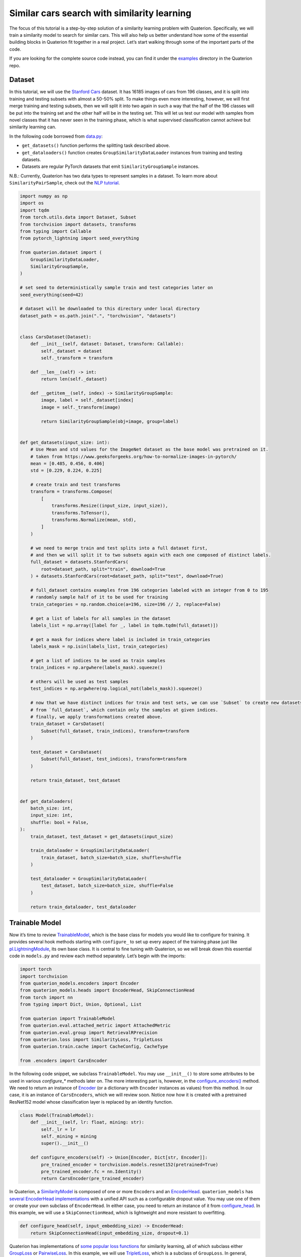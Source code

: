 Similar cars search with similarity learning
++++++++++++++++++++++++++++++++++++++++++++++++++++


The focus of this tutorial is a step-by-step solution of a similarity learning problem with Quaterion.
Specifically, we will train a similarity model to search for similar cars.
This will also help us better understand how some of the essential building blocks in Quaterion fit together in a real project.
Let’s start walking through some of the important parts of the code.

If you are looking for the complete source code instead, you can find it under the
`examples <https://github.com/qdrant/quaterion/tree/master/examples/cars>`_
directory in the Quaterion repo.

Dataset
-------

In this tutorial, we will use the
`Stanford Cars <https://pytorch.org/vision/main/generated/torchvision.datasets.StanfordCars.html>`__
dataset. It has 16185 images of cars from 196 classes,
and it is split into training and testing subsets with almost a 50-50% split.
To make things even more interesting, however, we will first merge training and testing subsets,
then we will split it into two again in such a way that
the half of the 196 classes will be put into the training set
and the other half will be in the testing set.
This will let us test our model with samples from novel classes that it has never seen in the training phase,
which is what supervised classification cannot achieve but similarity learning can.

In the following code borrowed from `data.py <https://github.com/qdrant/quaterion/blob/master/examples/cars/data.py>`_:

* ``get_datasets()`` function performs the splitting task described above.
* ``get_dataloaders()`` function creates ``GroupSimilarityDataLoader`` instances from training and testing datasets.
* Datasets are regular PyTorch datasets that emit ``SimilarityGroupSample`` instances.

N.B.: Currently, Quaterion has two data types to represent samples in a
dataset. To learn more about ``SimilarityPairSample``, check out the
`NLP tutorial <https://quaterion.qdrant.tech/tutorials/nlp_tutorial.html>`_.

.. code:: python

   import numpy as np
   import os
   import tqdm
   from torch.utils.data import Dataset, Subset
   from torchvision import datasets, transforms
   from typing import Callable
   from pytorch_lightning import seed_everything

   from quaterion.dataset import (
       GroupSimilarityDataLoader,
       SimilarityGroupSample,
   )

   # set seed to deterministically sample train and test categories later on
   seed_everything(seed=42)

   # dataset will be downloaded to this directory under local directory
   dataset_path = os.path.join(".", "torchvision", "datasets")


   class CarsDataset(Dataset):
       def __init__(self, dataset: Dataset, transform: Callable):
           self._dataset = dataset
           self._transform = transform

       def __len__(self) -> int:
           return len(self._dataset)

       def __getitem__(self, index) -> SimilarityGroupSample:
           image, label = self._dataset[index]
           image = self._transform(image)

           return SimilarityGroupSample(obj=image, group=label)


   def get_datasets(input_size: int):
       # Use Mean and std values for the ImageNet dataset as the base model was pretrained on it.
       # taken from https://www.geeksforgeeks.org/how-to-normalize-images-in-pytorch/
       mean = [0.485, 0.456, 0.406]
       std = [0.229, 0.224, 0.225]

       # create train and test transforms
       transform = transforms.Compose(
           [
               transforms.Resize((input_size, input_size)),
               transforms.ToTensor(),
               transforms.Normalize(mean, std),
           ]
       )

       # we need to merge train and test splits into a full dataset first,
       # and then we will split it to two subsets again with each one composed of distinct labels.
       full_dataset = datasets.StanfordCars(
           root=dataset_path, split="train", download=True
       ) + datasets.StanfordCars(root=dataset_path, split="test", download=True)

       # full_dataset contains examples from 196 categories labeled with an integer from 0 to 195
       # randomly sample half of it to be used for training
       train_categories = np.random.choice(a=196, size=196 // 2, replace=False)

       # get a list of labels for all samples in the dataset
       labels_list = np.array([label for _, label in tqdm.tqdm(full_dataset)])

       # get a mask for indices where label is included in train_categories
       labels_mask = np.isin(labels_list, train_categories)

       # get a list of indices to be used as train samples
       train_indices = np.argwhere(labels_mask).squeeze()

       # others will be used as test samples
       test_indices = np.argwhere(np.logical_not(labels_mask)).squeeze()

       # now that we have distinct indices for train and test sets, we can use `Subset` to create new datasets
       # from `full_dataset`, which contain only the samples at given indices.
       # finally, we apply transformations created above.
       train_dataset = CarsDataset(
           Subset(full_dataset, train_indices), transform=transform
       )

       test_dataset = CarsDataset(
           Subset(full_dataset, test_indices), transform=transform
       )

       return train_dataset, test_dataset


   def get_dataloaders(
       batch_size: int,
       input_size: int,
       shuffle: bool = False,
   ):
       train_dataset, test_dataset = get_datasets(input_size)

       train_dataloader = GroupSimilarityDataLoader(
           train_dataset, batch_size=batch_size, shuffle=shuffle
       )

       test_dataloader = GroupSimilarityDataLoader(
           test_dataset, batch_size=batch_size, shuffle=False
       )

       return train_dataloader, test_dataloader


Trainable Model
---------------

Now it’s time to review `TrainableModel <https://quaterion.qdrant.tech/quaterion.train.trainable_model.html#module-quaterion.train.trainable_model>`_,
which is the base class for models you would like to configure for training.
It provides several hook methods starting with ``configure_`` to set up every aspect of the training phase just like
`pl.LightningModule <https://pytorch-lightning.readthedocs.io/en/stable/api/pytorch_lightning.core.LightningModule.html>`_,
its own base class. It is central to fine tuning with Quaterion, so we
will break down this essential code in ``models.py`` and review each
method separately. Let’s begin with the imports:

.. code:: python

   import torch
   import torchvision
   from quaterion_models.encoders import Encoder
   from quaterion_models.heads import EncoderHead, SkipConnectionHead
   from torch import nn
   from typing import Dict, Union, Optional, List

   from quaterion import TrainableModel
   from quaterion.eval.attached_metric import AttachedMetric
   from quaterion.eval.group import RetrievalRPrecision
   from quaterion.loss import SimilarityLoss, TripletLoss
   from quaterion.train.cache import CacheConfig, CacheType

   from .encoders import CarsEncoder

In the following code snippet, we subclass ``TrainableModel``. You may
use ``__init__()`` to store some attributes to be used in various
`configure_*` methods later on. The more interesting part is, however, in the
`configure_encoders() <https://quaterion.qdrant.tech/quaterion.train.trainable_model.html#quaterion.train.trainable_model.TrainableModel.configure_encoders>`_
method. We need to return an instance of
`Encoder <https://quaterion-models.qdrant.tech/quaterion_models.encoders.encoder.html#quaterion_models.encoders.encoder.Encoder>`_
(or a dictionary with ``Encoder`` instances as values) from this method.
In our case, it is an instance of ``CarsEncoders``, which we will review
soon. Notice now how it is created with a pretrained ResNet152 model
whose classification layer is replaced by an identity function.

.. code:: python

   class Model(TrainableModel):
       def __init__(self, lr: float, mining: str):
           self._lr = lr
           self._mining = mining
           super().__init__()

       def configure_encoders(self) -> Union[Encoder, Dict[str, Encoder]]:
           pre_trained_encoder = torchvision.models.resnet152(pretrained=True)
           pre_trained_encoder.fc = nn.Identity()
           return CarsEncoder(pre_trained_encoder)

In Quaterion, a
`SimilarityModel <https://quaterion-models.qdrant.tech/quaterion_models.model.html#quaterion_models.model.SimilarityModel>`_
is composed of one or more ``Encoder``\ s and an
`EncoderHead <https://quaterion-models.qdrant.tech/quaterion_models.heads.encoder_head.html#quaterion_models.heads.encoder_head.EncoderHead>`_.
``quaterion_models`` has
`several EncoderHead implementations <https://quaterion-models.qdrant.tech/quaterion_models.heads.html#module-quaterion_models.heads>`_
with a unified API such as a configurable dropout value. You may use one
of them or create your own subclass of ``EncoderHead``. In either case,
you need to return an instance of it from
`configure_head <https://quaterion.qdrant.tech/quaterion.train.trainable_model.html#quaterion.train.trainable_model.TrainableModel.configure_head>`_.
In this example, we will use a ``SkipConnectionHead``, which is
lightweight and more resistant to overfitting.

.. code:: python

       def configure_head(self, input_embedding_size) -> EncoderHead:
           return SkipConnectionHead(input_embedding_size, dropout=0.1)

Quaterion has implementations of
`some popular loss functions <https://quaterion.qdrant.tech/quaterion.loss.html>`_
for similarity learning, all of which subclass either
`GroupLoss <https://quaterion.qdrant.tech/quaterion.loss.group_loss.html#quaterion.loss.group_loss.GroupLoss>`_
or `PairwiseLoss <https://quaterion.qdrant.tech/quaterion.loss.pairwise_loss.html#quaterion.loss.pairwise_loss.PairwiseLoss>`_.
In this example, we will use
`TripletLoss <https://quaterion.qdrant.tech/quaterion.loss.triplet_loss.html#quaterion.loss.triplet_loss.TripletLoss>`_,
which is a subclass of ``GroupLoss``. In general, subclasses of
``GroupLoss`` are used with datasets in which samples are assigned with
some group (or label). In our example label is a make of the car. Those
datasets should emit ``SimilarityGroupSample``. Other alternatives are
implementations of ``PairwiseLoss``, which consume
``SimilarityPairSample`` - pair of objects for which similarity is
specified individually. To see an example of the latter, you may need to
check out the `NLP Tutorial <https://quaterion.qdrant.tech/tutorials/nlp_tutorial.html>`_.

.. code:: python

       def configure_loss(self) -> SimilarityLoss:
           return TripletLoss(mining=self._mining, margin=0.5)

``configure_optimizers()`` may be familiar to PyTorch Lightning users,
but there is a novel ``self.model`` used inside that method. It is an
instance of ``SimilarityModel`` and automatically created by Quaterion
from the return values of ``configure_encoders()`` and
``configure_head()``.

.. code:: python

       def configure_optimizers(self):
           optimizer = torch.optim.Adam(self.model.parameters(), self._lr)
           return optimizer

Caching in Quaterion is used for avoiding calculation of outputs of a
frozen pretrained ``Encoder`` in every epoch. When it is configured,
outputs will be computed once and cached in the preferred device for
direct usage later on. It provides both a considerable speedup and less
memory footprint. However, it is quite a bit versatile and has several
knobs to tune. To get the most out of its potential, it’s recommended
that you check out the
`cache tutorial <https://quaterion.qdrant.tech/tutorials/cache_tutorial.html>`_.
For the sake of making this article self-contained, you need to return a
`CacheConfig <https://quaterion.qdrant.tech/quaterion.train.cache.cache_config.html#quaterion.train.cache.cache_config.CacheConfig>`_
instance from
`configure_caches() <https://quaterion.qdrant.tech/quaterion.train.trainable_model.html#quaterion.train.trainable_model.TrainableModel.configure_caches>`_
to specify cache-related preferences such as:
- `CacheType <https://quaterion.qdrant.tech/quaterion.train.cache.cache_config.html#quaterion.train.cache.cache_config.CacheType>`_,
i.e., whether to store caches on CPU or GPU,
- ``save_dir``, i.e., where to persist caches for subsequent runs,
- ``batch_size``, i.e., batch size to be used only when creating caches - the batch size to be used
during the actual training might be different.

.. code:: python

       def configure_caches(self) -> Optional[CacheConfig]:
           return CacheConfig(
               cache_type=CacheType.AUTO, save_dir="./cache_dir", batch_size=32
           )

We have just configured training-related settings of a
``TrainableModel``. However, evaluation is an integral part of
experimentation in machine learning, and you may configure evaluation
metrics by returning one or more
`AttachedMetric <https://quaterion.qdrant.tech/quaterion.eval.attached_metric.html#quaterion.eval.attached_metric.AttachedMetric>`_
instances from ``configure_metrics()``. Quaterion has several built-in
`group <https://quaterion.qdrant.tech/quaterion.eval.group.html>`_
and `pairwise <https://quaterion.qdrant.tech/quaterion.eval.pair.html>`_
evaluation metrics.

.. code:: python

       def configure_metrics(self) -> Union[AttachedMetric, List[AttachedMetric]]:
           return AttachedMetric(
               "rrp",
               metric=RetrievalRPrecision(),
               prog_bar=True,
               on_epoch=True,
               on_step=False,
           )

Encoder
-------

As previously stated, a ``SimilarityModel`` is composed of one or more
``Encoder``\ s and an ``EncoderHead``. Even if we freeze pretrained
``Encoder`` instances, ``EncoderHead`` is still trainable and has enough
parameters to adapt to the new task at hand. It is recommended that you
set the ``trainable`` property to ``False`` whenever possible, as it
lets you benefit from the caching mechanism described above. Another
important property is ``embedding_size``, which will be passed to
``TrainableModel.configure_head()`` as ``input_embedding_size`` to let
you properly initialize the head layer. Let’s see how an ``Encoder`` is
implemented in the following code borrowed from `encoders.py <https://github.com/qdrant/quaterion/blob/master/examples/cars/encoders.py>`_:

.. code:: python

   import os

   import torch
   import torch.nn as nn
   from quaterion_models.encoders import Encoder


   class CarsEncoder(Encoder):
       def __init__(self, encoder_model: nn.Module):
           super().__init__()
           self._encoder = encoder_model
           self._embedding_size = 2048  # last dimension from the ResNet model

       @property
       def trainable(self) -> bool:
           return False

       @property
       def embedding_size(self) -> int:
           return self._embedding_size

An ``Encoder`` is a regular ``torch.nn.Module`` subclass, and we need to
implement the forward pass logic in the ``forward`` method. Depending on
how you create your submodules, this method may be more complex;
however, we simply pass the input through a pretrained ResNet152
backbone in this example:

.. code:: python

       def forward(self, images):
           embeddings = self._encoder.forward(images)
           return embeddings

An important step of machine learning development is proper saving and
loading of models. Quaterion lets you save your ``SimilarityModel`` with
`TrainableModel.save_servable() <https://quaterion.qdrant.tech/quaterion.train.trainable_model.html#quaterion.train.trainable_model.TrainableModel.save_servable>`_
and restore it with
`SimilarityModel.load() <https://quaterion-models.qdrant.tech/quaterion_models.model.html#quaterion_models.model.SimilarityModel.load>`_.
To be able to use these two methods, you need to implement ``save()``
and ``load()`` methods in your ``Encoder``. Additionally, it is also
important that you define your subclass of ``Encoder`` outside the
``__main__`` namespace, i.e., in a separate file from your main entry
point. It may not be restored properly otherwise.

.. code:: python

       def save(self, output_path: str):
           os.makedirs(output_path, exist_ok=True)
           torch.save(self._encoder, os.path.join(output_path, "encoder.pth"))

       @classmethod
       def load(cls, input_path):
           encoder_model = torch.load(os.path.join(input_path, "encoder.pth"))
           return CarsEncoder(encoder_model)

Training
--------

With all essential objects implemented, it is easy to bring them all
together and run a training loop with the
`Quaterion.fit() <https://quaterion.qdrant.tech/quaterion.main.html#quaterion.main.Quaterion.fit>`_
method. It expects: - A ``TrainableModel``, - A
`pl.Trainer <https://pytorch-lightning.readthedocs.io/en/stable/common/trainer.html>`_,
- A `SimilarityDataLoader <https://quaterion.qdrant.tech/quaterion.dataset.similarity_data_loader.html#quaterion.dataset.similarity_data_loader.SimilarityDataLoader>`_
for training data,
- And optionally, another ``SimilarityDataLoader``
for evaluation data.

We need to import a few objects to prepare all of these:

.. code:: python

   import os
   import pytorch_lightning as pl
   import torch
   from pytorch_lightning.callbacks import EarlyStopping, ModelSummary

   from quaterion import Quaterion
   from .data import get_dataloaders
   from .models import Model

The ``train()`` function in the following code snippet expects several
hyperparameter values as arguments. They can be defined in a
``config.py`` or passed from the command line. However, that part of the
code is omitted for brevity. Instead let’s focus on how all the building
blocks are initialized and passed to ``Quaterion.fit()``, which is
responsible for running the whole loop. When the training loop is
complete, you can simply call ``TrainableModel.save_servable()`` to save
the current state of the ``SimilarityModel`` instance:

.. code:: python

   def train(
       lr: float,
       mining: str,
       batch_size: int,
       epochs: int,
       input_size: int,
       shuffle: bool,
       save_dir: str,
   ):

       model = Model(
           lr=lr,
           mining=mining,
       )
       
       
       train_dataloader, val_dataloader = get_dataloaders(
           batch_size=batch_size, input_size=input_size, shuffle=shuffle
       )

       early_stopping = EarlyStopping(
           monitor="validation_loss",
           patience=50,
       )

       trainer = pl.Trainer(
           gpus=1 if torch.cuda.is_available() else 0,
           max_epochs=epochs,
           callbacks=[early_stopping, ModelSummary(max_depth=3)],
           enable_checkpointing=False,
           log_every_n_steps=1,
       )

       Quaterion.fit(
           trainable_model=model,
           trainer=trainer,
           train_dataloader=train_dataloader,
           val_dataloader=val_dataloader,
       )

       model.save_servable(save_dir)

Evaluation
----------

Let’s see what we have achieved with these simple steps. `evaluate.py <https://github.com/qdrant/quaterion/blob/master/examples/cars/evaluate.py>`_
has two functions to evaluate both the baseline model and the tuned
similarity model. We will review only the latter for brevity. In
addition to the ease of restoring a ``SimilarityModel``, this code
snippet also shows how to use
`Evaluator <https://quaterion.qdrant.tech/quaterion.eval.evaluator.html#quaterion.eval.evaluator.Evaluator>`_
to evaluate the performance of a ``SimilarityModel`` on a given dataset
by given evaluation metrics. Full evaluation of a dataset usually grows
exponentially, and thus you may want to perform a partial evaluation on
a sampled subset. In this case, you may use
`samplers <https://quaterion.qdrant.tech/quaterion.eval.samplers.html>`_
to limit the evaluation. Similar to ``Quaterion.fit()`` used for training,
`Quaterion.evaluate() <https://quaterion.qdrant.tech/quaterion.main.html#quaterion.main.Quaterion.evaluate>`_
runs a complete evaluation loop. It takes the following as arguments: -
An ``Evaluator`` instance created with given evaluation metrics and a ``Sampler``,
- The ``SimilarityModel`` to be evaluated,
- And the evaluation dataset.

.. code:: python

   def eval_tuned_encoder(dataset, device):
       print("Evaluating tuned encoder...")
       tuned_cars_model = SimilarityModel.load(
           os.path.join(os.path.dirname(__file__), "cars_encoders")
       ).to(device)
       tuned_cars_model.eval()

       result = Quaterion.evaluate(
           evaluator=Evaluator(
               metrics=RetrievalRPrecision(),
               sampler=GroupSampler(sample_size=1000, device=device, log_progress=True),
           ),
           model=tuned_cars_model,
           dataset=dataset,
       )

       print(result)

Conclusion
----------

In this tutorial, we trained a similarity model to search for similar
cars from novel categories unseen in the training phase. Then, we
evaluated it on a test dataset by the Retrieval R-Precision metric. The
base model scored 0.1207, and our tuned model hit 0.2540, a twice higher
score. These scored can be seen in the following figure:

.. image:: ../../imgs/cars_metrics.png
    :alt: Metrics for the base and tuned models
